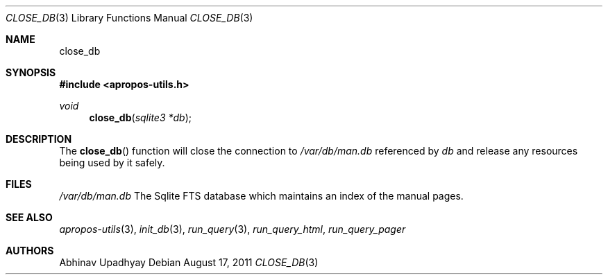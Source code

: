.Dd August 17, 2011
.Dt CLOSE_DB 3
.Os
.Sh NAME
.Nm close_db
.Sh SYNOPSIS
.In apropos-utils.h
.Ft void
.Fn close_db "sqlite3 *db"
.Sh DESCRIPTION
The
.Fn close_db
function will close the connection to 
.Pa /var/db/man.db
referenced by
.Fa db
and release any resources being used by it safely.
.Sh FILES
.Bl -hang -width /var/db/man.db -compact
.Pa /var/db/man.db
The Sqlite FTS database which maintains an index of the manual pages.
.Sh SEE ALSO
.Xr apropos-utils 3 ,
.Xr init_db 3 ,
.Xr run_query 3 ,
.Xr run_query_html ,
.Xr run_query_pager
.Sh AUTHORS
.An Abhinav Upadhyay

